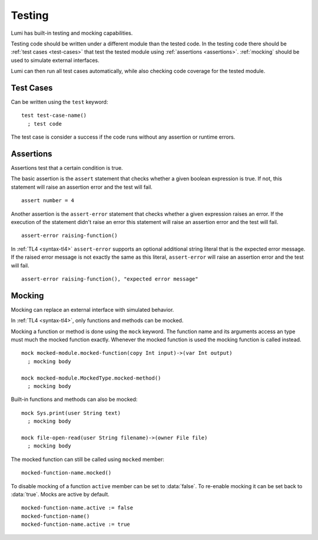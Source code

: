 .. _testing:

Testing
=======

Lumi has built-in testing and mocking capabilities.

Testing code should be written under a different module than the tested code.
In the testing code there should be :ref:`test cases <test-cases>` that test
the tested module using :ref:`assertions <assertions>`. :ref:`mocking` should
be used to simulate external interfaces.

Lumi can then run all test cases automatically, while also checking code
coverage for the tested module.

.. _test-cases:

Test Cases
----------
Can be written using the ``test`` keyword::

   test test-case-name()
     ; test code

The test case is consider a success if the code runs without any assertion
or runtime errors.

.. _assertions:

Assertions
----------
Assertions test that a certain condition is true.

The basic assertion is the ``assert`` statement that checks whether a given
boolean expression is true. If not, this statement will raise an assertion error
and the test will fail. ::

   assert number = 4

Another assertion is the ``assert-error`` statement that checks whether a given
expression raises an error. If the execution of the statement didn't raise an
error this statement will raise an assertion error and the test will fail. ::

   assert-error raising-function()

In :ref:`TL4 <syntax-tl4>` ``assert-error`` supports an optional additional
string literal that is the expected error message. If the raised error message
is not exactly the same as this literal, ``assert-error`` will raise an
assertion error and the test will fail. ::

   assert-error raising-function(), "expected error message"

.. _mocking:

Mocking
-------
Mocking can replace an external interface with simulated behavior.

In :ref:`TL4 <syntax-tl4>`, only functions and methods can be mocked.

Mocking a function or method is done using the ``mock`` keyword. The function
name and its arguments access an type must much the mocked function exactly.
Whenever the mocked function is used the mocking function is called instead. ::

   mock mocked-module.mocked-function(copy Int input)->(var Int output)
     ; mocking body

   mock mocked-module.MockedType.mocked-method()
     ; mocking body

Built-in functions and methods can also be mocked::

   mock Sys.print(user String text)
     ; mocking body

   mock file-open-read(user String filename)->(owner File file)
     ; mocking body

The mocked function can still be called using ``mocked`` member::

   mocked-function-name.mocked()

To disable mocking of a function ``active`` member can be set to
:data:`false`. To re-enable mocking it can be set back to :data:`true`.
Mocks are active by default. ::

      mocked-function-name.active := false
      mocked-function-name()
      mocked-function-name.active := true
